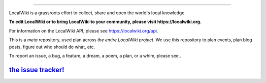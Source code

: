 .. image:: https://localwiki.org/static/theme/img/logo.png
    :target: https://localwiki.org

========================

LocalWiki is a grassroots effort to collect, share and open the world's local knowledge.

**To edit LocalWiki or to bring LocalWiki to your community, please visit https://localwiki.org.**

For information on the LocalWiki API, please see https://localwiki.org/api.

This is a *meta* repository, used plan across *the entire LocalWiki project*.  We use this repository to plan events, plan blog posts, figure out who should do what, etc.

To report an issue, a bug, a feature, a dream, a poem, a plan, or a whim, please see..

`the issue tracker! <https://github.com/localwiki/localwiki/issues>`_
===========================================================================
